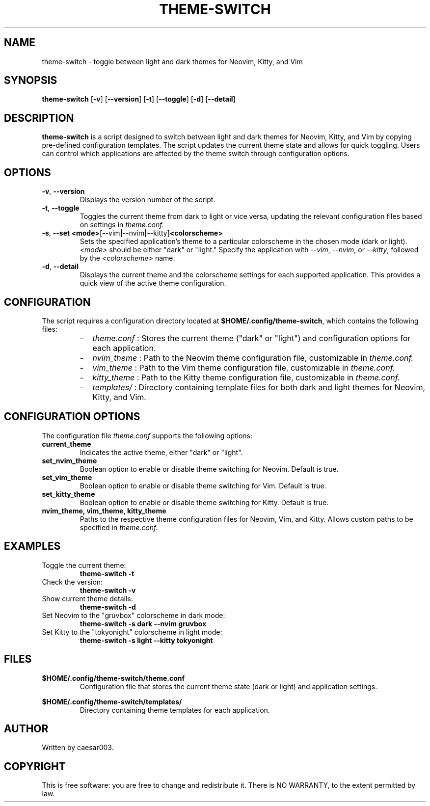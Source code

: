 .TH THEME-SWITCH 1 "November 2024" "Version 1.1.1" "User Commands"
.SH NAME
theme-switch \- toggle between light and dark themes for Neovim, Kitty, and Vim

.SH SYNOPSIS
.B theme-switch
.RB [ -v ]
.RB [ --version ]
.RB [ -t ]
.RB [ --toggle ]
.RB [ -d ]
.RB [ --detail ]

.SH DESCRIPTION
.B theme-switch
is a script designed to switch between light and dark themes for Neovim, Kitty, and Vim by copying pre-defined configuration templates. The script updates the current theme state and allows for quick toggling. Users can control which applications are affected by the theme switch through configuration options.

.SH OPTIONS
.TP
.BR -v ", " --version
Displays the version number of the script.

.TP
.BR -t ", " --toggle
Toggles the current theme from dark to light or vice versa, updating the relevant configuration files based on settings in
.I theme.conf.

.TP
.BR -s ", " --set " " <mode> [--vim | --nvim | --kitty] <colorscheme>
Sets the specified application’s theme to a particular colorscheme in the chosen mode (dark or light). 
.IR <mode>
should be either "dark" or "light." Specify the application with 
.IR --vim ,
.IR --nvim ,
or 
.IR --kitty ,
followed by the 
.IR <colorscheme>
name.

.TP
.BR -d ", " --detail
Displays the current theme and the colorscheme settings for each supported application. This provides a quick view of the active theme configuration.

.SH CONFIGURATION
The script requires a configuration directory located at
.BR $HOME/.config/theme-switch ,
which contains the following files:
.RS
.IP - 2
.I theme.conf
: Stores the current theme ("dark" or "light") and configuration options for each application.
.IP - 2
.I nvim_theme
: Path to the Neovim theme configuration file, customizable in
.I theme.conf.
.IP - 2
.I vim_theme
: Path to the Vim theme configuration file, customizable in
.I theme.conf.
.IP - 2
.I kitty_theme
: Path to the Kitty theme configuration file, customizable in
.I theme.conf.
.IP - 2
.I templates/
: Directory containing template files for both dark and light themes for Neovim, Kitty, and Vim.
.RE

.SH CONFIGURATION OPTIONS
The configuration file
.I theme.conf
supports the following options:
.TP
.B current_theme
Indicates the active theme, either "dark" or "light".

.TP
.B set_nvim_theme
Boolean option to enable or disable theme switching for Neovim. Default is true.

.TP
.B set_vim_theme
Boolean option to enable or disable theme switching for Vim. Default is true.

.TP
.B set_kitty_theme
Boolean option to enable or disable theme switching for Kitty. Default is true.

.TP
.B nvim_theme, vim_theme, kitty_theme
Paths to the respective theme configuration files for Neovim, Vim, and Kitty. Allows custom paths to be specified in
.I theme.conf.

.SH EXAMPLES
.TP
Toggle the current theme:
.B
theme-switch -t

.TP
Check the version:
.B
theme-switch -v

.TP
Show current theme details:
.B
theme-switch -d

.TP
Set Neovim to the "gruvbox" colorscheme in dark mode:
.B
theme-switch -s dark --nvim gruvbox

.TP
Set Kitty to the "tokyonight" colorscheme in light mode:
.B
theme-switch -s light --kitty tokyonight

.SH FILES
.BR $HOME/.config/theme-switch/theme.conf
.RS
Configuration file that stores the current theme state (dark or light) and application settings.
.RE

.BR $HOME/.config/theme-switch/templates/
.RS
Directory containing theme templates for each application.
.RE

.SH AUTHOR
Written by caesar003.

.SH COPYRIGHT
This is free software: you are free to change and redistribute it. There is NO WARRANTY, to the extent permitted by law.
